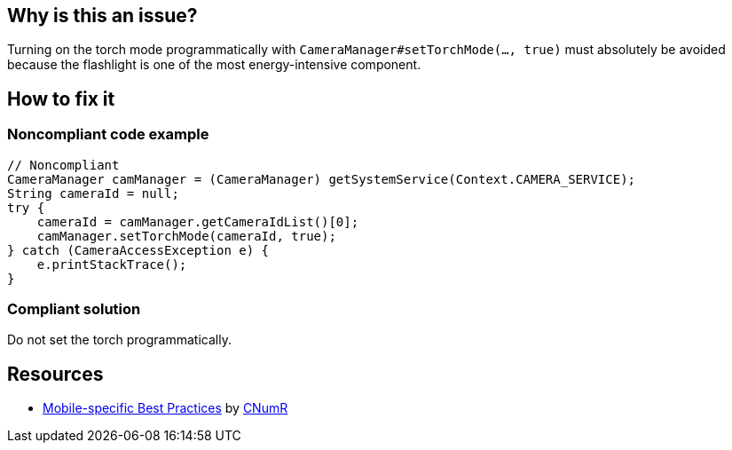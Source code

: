 :!sectids:

== Why is this an issue?

Turning on the torch mode programmatically with `CameraManager#setTorchMode(..., true)` must absolutely be avoided because the flashlight is one of the most energy-intensive component.

== How to fix it

=== Noncompliant code example

[source,java]
----
// Noncompliant
CameraManager camManager = (CameraManager) getSystemService(Context.CAMERA_SERVICE);
String cameraId = null;
try {
    cameraId = camManager.getCameraIdList()[0];
    camManager.setTorchMode(cameraId, true);
} catch (CameraAccessException e) {
    e.printStackTrace();
}
----

=== Compliant solution

Do not set the torch programmatically.

== Resources

- https://github.com/cnumr/best-practices-mobile[Mobile-specific Best Practices] by https://collectif.greenit.fr/index_en.html[CNumR]


